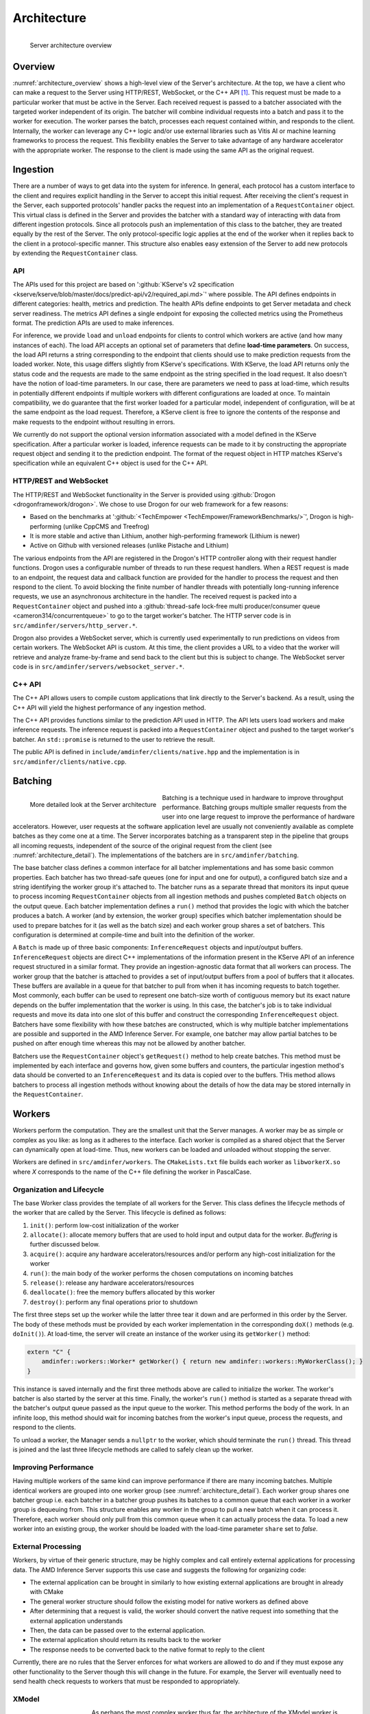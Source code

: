 ..
    Copyright 2021 Xilinx, Inc.
    Copyright 2022, Advanced Micro Devices, Inc.

    Licensed under the Apache License, Version 2.0 (the "License");
    you may not use this file except in compliance with the License.
    You may obtain a copy of the License at

        http://www.apache.org/licenses/LICENSE-2.0

    Unless required by applicable law or agreed to in writing, software
    distributed under the License is distributed on an "AS IS" BASIS,
    WITHOUT WARRANTIES OR CONDITIONS OF ANY KIND, either express or implied.
    See the License for the specific language governing permissions and
    limitations under the License.

Architecture
============

.. _architecture_overview:
.. figure:: assets/architecture.png
    :alt: Diagram showing AMD Inference Server's architecture
    :height: 400px
    :align: left

    Server architecture overview

    ..

Overview
--------

:numref:`architecture_overview` shows a high-level view of the Server's architecture.
At the top, we have a client who can make a request to the Server using HTTP/REST, WebSocket, or the C++ API [#f1]_.
This request must be made to a particular worker that must be active in the Server.
Each received request is passed to a batcher associated with the targeted worker independent of its origin.
The batcher will combine individual requests into a batch and pass it to the worker for execution.
The worker parses the batch, processes each request contained within, and responds to the client.
Internally, the worker can leverage any C++ logic and/or use external libraries such as Vitis AI or machine learning frameworks to process the request.
This flexibility enables the Server to take advantage of any hardware accelerator with the appropriate worker.
The response to the client is made using the same API as the original request.

Ingestion
---------

There are a number of ways to get data into the system for inference.
In general, each protocol has a custom interface to the client and requires explicit handling in the Server to accept this initial request.
After receiving the client's request in the Server, each supported protocols' handler packs the request into an implementation of a ``RequestContainer`` object.
This virtual class is defined in the Server and provides the batcher with a standard way of interacting with data from different ingestion protocols.
Since all protocols push an implementation of this class to the batcher, they are treated equally by the rest of the Server.
The only protocol-specific logic applies at the end of the worker when it replies back to the client in a protocol-specific manner.
This structure also enables easy extension of the Server to add new protocols by extending the ``RequestContainer`` class.

API
^^^

The APIs used for this project are based on ':github:`KServe's v2 specification <kserve/kserve/blob/master/docs/predict-api/v2/required_api.md>`' where possible.
The API defines endpoints in different categories: health, metrics and prediction.
The health APIs define endpoints to get Server metadata and check server readiness.
The metrics API defines a single endpoint for exposing the collected metrics using the Prometheus format.
The prediction APIs are used to make inferences.

For inference, we provide ``load`` and ``unload`` endpoints for clients to control which workers are active (and how many instances of each).
The load API accepts an optional set of parameters that define **load-time parameters**.
On success, the load API returns a string corresponding to the endpoint that clients should use to make prediction requests from the loaded worker.
Note, this usage differs slightly from KServe's specifications.
With KServe, the load API returns only the status code and the requests are made to the same endpoint as the string specified in the load request.
It also doesn't have the notion of load-time parameters.
In our case, there are parameters we need to pass at load-time, which results in potentially different endpoints if multiple workers with different configurations are loaded at once.
To maintain compatibility, we do guarantee that the first worker loaded for a particular model, independent of configuration, will be at the same endpoint as the load request.
Therefore, a KServe client is free to ignore the contents of the response and make requests to the endpoint without resulting in errors.

We currently do not support the optional version information associated with a model defined in the KServe specification.
After a particular worker is loaded, inference requests can be made to it by constructing the appropriate request object and sending it to the prediction endpoint.
The format of the request object in HTTP matches KServe's specification while an equivalent C++ object is used for the C++ API.

HTTP/REST and WebSocket
^^^^^^^^^^^^^^^^^^^^^^^

The HTTP/REST and WebSocket functionality in the Server is provided using :github:`Drogon <drogonframework/drogon>`. We chose to use Drogon for our web framework for a few reasons:

* Based on the benchmarks at ':github:`<TechEmpower <TechEmpower/FrameworkBenchmarks/>`', Drogon is high-performing (unlike CppCMS and Treefrog)
* It is more stable and active than Lithium, another high-performing framework (Lithium is newer)
* Active on Github with versioned releases (unlike Pistache and Lithium)

The various endpoints from the API are registered in the Drogon's HTTP controller along with their request handler functions.
Drogon uses a configurable number of threads to run these request handlers.
When a REST request is made to an endpoint, the request data and callback function are provided for the handler to process the request and then respond to the client.
To avoid blocking the finite number of handler threads with potentially long-running inference requests, we use an asynchronous architecture in the handler.
The received request is packed into a ``RequestContainer`` object and pushed into a :github:`thread-safe lock-free multi producer/consumer queue <cameron314/concurrentqueue>` to go to the target worker's batcher.
The HTTP server code is in ``src/amdinfer/servers/http_server.*``.

Drogon also provides a WebSocket server, which is currently used experimentally to run predictions on videos from certain workers.
The WebSocket API is custom.
At this time, the client provides a URL to a video that the worker will retrieve and analyze frame-by-frame and send back to the client but this is subject to change.
The WebSocket server code is in ``src/amdinfer/servers/websocket_server.*``.

C++ API
^^^^^^^

The C++ API allows users to compile custom applications that link directly to the Server's backend.
As a result, using the C++ API will yield the highest performance of any ingestion method.

The C++ API provides functions similar to the prediction API used in HTTP.
The API lets users load workers and make inference requests.
The inference request is packed into a ``RequestContainer`` object and pushed to the target worker's batcher.
An ``std::promise`` is returned to the user to retrieve the result.

The public API is defined in ``include/amdinfer/clients/native.hpp`` and the implementation is in ``src/amdinfer/clients/native.cpp``.

Batching
--------

.. _architecture_detail:
.. figure:: assets/architecture_detailed.png
    :alt: Diagram showing more detail in to the AMD Inference Server's architecture
    :height: 400px
    :align: left

    More detailed look at the Server architecture

    ..

Batching is a technique used in hardware to improve throughput performance.
Batching groups multiple smaller requests from the user into one large request to improve the performance of hardware accelerators.
However, user requests at the software application level are usually not conveniently available as complete batches as they come one at a time.
The Server incorporates batching as a transparent step in the pipeline that groups all incoming requests, independent of the source of the original request from the client (see :numref:`architecture_detail`).
The implementations of the batchers are in ``src/amdinfer/batching``.

The base batcher class defines a common interface for all batcher implementations and has some basic common properties.
Each batcher has two thread-safe queues (one for input and one for output), a configured batch size and a string identifying the worker group it's attached to.
The batcher runs as a separate thread that monitors its input queue to process incoming ``RequestContainer`` objects from all ingestion methods and pushes completed ``Batch`` objects on the output queue.
Each batcher implementation defines a ``run()`` method that provides the logic with which the batcher produces a batch.
A worker (and by extension, the worker group) specifies which batcher implementation should be used to prepare batches for it (as well as the batch size) and each worker group shares a set of batchers.
This configuration is determined at compile-time and built into the definition of the worker.

A ``Batch`` is made up of three basic components: ``InferenceRequest`` objects and input/output buffers.
``InferenceRequest`` objects are direct C++ implementations of the information present in the KServe API of an inference request structured in a similar format.
They provide an ingestion-agnostic data format that all workers can process.
The worker group that the batcher is attached to provides a set of input/output buffers from a pool of buffers that it allocates.
These buffers are available in a queue for that batcher to pull from when it has incoming requests to batch together.
Most commonly, each buffer can be used to represent one batch-size worth of contiguous memory but its exact nature depends on the buffer implementation that the worker is using.
In this case, the batcher's job is to take individual requests and move its data into one slot of this buffer and construct the corresponding ``InferenceRequest`` object.
Batchers have some flexibility with how these batches are constructed, which is why multiple batcher implementations are possible and supported in the AMD Inference Server.
For example, one batcher may allow partial batches to be pushed on after enough time whereas this may not be allowed by another batcher.

Batchers use the ``RequestContainer`` object's ``getRequest()`` method to help create batches.
This method must be implemented by each interface and governs how, given some buffers and counters, the particular ingestion method's data should be converted to an ``InferenceRequest`` and its data is copied over to the buffers.
THis method allows batchers to process all ingestion methods without knowing about the details of how the data may be stored internally in the ``RequestContainer``.


.. _architectureWorkers:

Workers
-------

Workers perform the computation.
They are the smallest unit that the Server manages.
A worker may be as simple or complex as you like: as long as it adheres to the interface.
Each worker is compiled as a shared object that the Server can dynamically open at load-time.
Thus, new workers can be loaded and unloaded without stopping the server.

Workers are defined in ``src/amdinfer/workers``.
The ``CMakeLists.txt`` file builds each worker as ``libworkerX.so`` where *X* corresponds to the name of the C++ file defining the worker in PascalCase.

Organization and Lifecycle
^^^^^^^^^^^^^^^^^^^^^^^^^^

The base Worker class provides the template of all workers for the Server.
This class defines the lifecycle methods of the worker that are called by the Server.
This lifecycle is defined as follows:

#.	``init()``: perform low-cost initialization of the worker
#.	``allocate()``: allocate memory buffers that are used to hold input and output data for the worker. `Buffering` is further discussed below.
#.	``acquire()``: acquire any hardware accelerators/resources and/or perform any high-cost initialization for the worker
#.	``run()``: the main body of the worker performs the chosen computations on incoming batches
#.	``release()``: release any hardware accelerators/resources
#.	``deallocate()``: free the memory buffers allocated by this worker
#.	``destroy()``: perform any final operations prior to shutdown

The first three steps set up the worker while the latter three tear it down and are performed in this order by the Server.
The body of these methods must be provided by each worker implementation in the corresponding ``doX()`` methods (e.g. ``doInit()``).
At load-time, the server will create an instance of the worker using its ``getWorker()`` method:

.. code-block:: c++

    extern "C" {
        amdinfer::workers::Worker* getWorker() { return new amdinfer::workers::MyWorkerClass(); }
    }

This instance is saved internally and the first three methods above are called to initialize the worker.
The worker's batcher is also started by the server at this time.
Finally, the worker's ``run()`` method is started as a separate thread with the batcher's output queue passed as the input queue to the worker.
This method performs the body of the work.
In an infinite loop, this method should wait for incoming batches from the worker's input queue, process the requests, and respond to the clients.

To unload a worker, the Manager sends a ``nullptr`` to the worker, which should terminate the ``run()`` thread.
This thread is joined and the last three lifecycle methods are called to safely clean up the worker.

Improving Performance
^^^^^^^^^^^^^^^^^^^^^

Having multiple workers of the same kind can improve performance if there are many incoming batches.
Multiple identical workers are grouped into one worker group (see :numref:`architecture_detail`).
Each worker group shares one batcher group i.e. each batcher in a batcher group pushes its batches to a common queue that each worker in a worker group is dequeuing from.
This structure enables any worker in the group to pull a new batch when it can process it.
Therefore, each worker should only pull from this common queue when it can actually process the data.
To load a new worker into an existing group, the worker should be loaded with the load-time parameter ``share`` set to *false*.

External Processing
^^^^^^^^^^^^^^^^^^^

Workers, by virtue of their generic structure, may be highly complex and call entirely external applications for processing data.
The AMD Inference Server supports this use case and suggests the following for organizing code:

* The external application can be brought in similarly to how existing external applications are brought in already with CMake
* The general worker structure should follow the existing model for native workers as defined above
* After determining that a request is valid, the worker should convert the native request into something that the external application understands
* Then, the data can be passed over to the external application.
* The external application should return its results back to the worker
* The response needs to be converted back to the native format to reply to the client

Currently, there are no rules that the Server enforces for what workers are allowed to do and if they must expose any other functionality to the Server though this will change in the future.
For example, the Server will eventually need to send health check requests to workers that must be responded to appropriately.

XModel
^^^^^^

.. _fig_xmodel:
.. figure:: assets/xmodel.png
    :alt: Diagram showing the structure of the XModel worker
    :height: 300px
    :align: left

    The XModel worker

    ..

As perhaps the most complex worker thus far, the architecture of the XModel worker is examined here in greater detail.
The XModel worker is intended to run an arbitrary XModel specified by the user on a Xilinx FPGA [#f3]_.
We take a look at the lifecycle of this worker in the following sections.

Initialization
""""""""""""""

The XModel worker needs a path to an XModel to run at load-time.
This XModel file is opened and parsed to get the graph and the first DPU subgraph (i.e. the first subgraph in the graph that is supposed to run on the FPGA).
In the future, we may support running an arbitrary number of subgraphs but this simple case is often sufficient.
Using this subgraph, we create a *Runner*, which is a thread-safe object defined in the Vitis-AI runtime and is responsible for submitting requests to the FPGA.
These objects are all saved as part of the internal state of the worker.

Allocation
""""""""""

We use a special buffer backend for the this worker: the VartTensorBuffer.
This custom type provides better compatibility with using the Runner as that expects ``vart::TensorBuffer`` objects to pass data to the FPGA.
Therefore, this worker creates buffers using this backend and passes them to the Manager.

Acquisition
"""""""""""

Since the Runner is thread-safe, we can use multiple threads to push data to the FPGA from the same Runner to improve throughput.
To enable this functionality, we incorporate an internal thread pool in the XModel worker.
Here, we set the size of this thread pool based on user parameters.

Run
"""

As with all workers, the XModel worker pulls batches from its inputs queue and checks if it's a ``nullptr`` before continuing to process the batch.
If valid, the batch is pushed into the thread pool, which internally assigns a lambda function to one of its internal threads to perform the processing.
This lambda function performs the same work that other workers normally perform directly in the ``run()`` method itself.
Here, for each batch, we push the data to the FPGA with the Runner and start preparing the response while waiting for the asynchronous operation to return.
Then, the response from the FPGA is parsed, the client response is populated with this data and the callback is called to respond back to the client.

To prevent the worker from pulling too many batches, an atomic counter is used to track the number of outstanding batches in the worker.
If the number is above a configured amount, then the worker doesn't pull more batches until it has processed some of the ones it already has.
This throttling is necessary for the work-stealing model for workers to work.

Cleanup
"""""""

There is almost no special cleanup required as the Vitis-AI objects that are part of the worker's state are smart pointers and are cleaned by the worker's destructor.
THe only non-default implementation of the clean-up functions is to stop the internal thread pool and join the threads.

Buffering
---------

.. _fig_buffering:
.. figure:: assets/buffer_lifecycle.png
    :alt: Diagram showing the buffer lifecycle
    :height: 400px
    :align: left

    The buffer lifecycle

Buffers are used to hold data internally within the server after receiving a request.
The implementations of buffers are in ``src/amdinfer/buffers``.

The lifecycle of buffers is shown in :numref:`fig_buffering`.
In ``allocate()``, the worker creates a buffer pool made of some number of buffers.
Using a buffer pool saves the cost of constantly allocating dynamic memory for each new request.
Instead, we can reuse the same set of buffers that are allocated by the worker at one time.
They are initially provided by the worker to the Manager which maintains a queue of buffers for storing the coalesced requests for one batch.
The buffers of all the workers in one group are maintained in this common queue.
They are consumed from the pool as the batcher creates batches and then the worker returns them to the pool after finishing work on a batch.
If the batcher needs a buffer but there are none available, the batcher can block execution until a buffer becomes available.
Thus, the number of buffers in the pool controls the number of active batches for a particular worker group.
Currently, there's no mechanism to change the number of buffers in the pool at run-time short of allocating a new worker or sending a large request that forces the automatic allocation of more buffers.
In the future, the number of buffers may be controllable from the Manager and dynamically managed depending on the number of requests.

Multiple kinds of buffer backends are supported by providing the appropriate wrappers.
For example, a simple implementation may use buffers allocated in CPU memory.
For more advanced sharing of data and to minimize data movement, buffers may be allocated in shared memory or on hardware accelerators.
Buffer backends extend the ``Buffer`` class.
They provide methods to write different data types into the buffer and access the underlying data at some offset.

Manager
-------

The shared state of the AMD Inference Server is maintained by the Manager: the active workers, their buffer pools, the endpoints and load-time parameters associated with them and is visualized+ in :numref:`architecture_detail`.
This information enables the ingestion protocols to query the Manager to retrieve a pointer to the correct batcher to use to push the ``RequestContainer`` object to the right one corresponding to the targeted worker.
To manage multiple versions of workers that may be running with different configurations, the Manager stores the load-time parameters, if any, and compares new parameters with ones its seen before to determine whether the newly loaded worker should be part of an existing worker group or a new one.
In the case that it's assigned to an existing worker group, the previously allocated endpoint is returned to the client.
If a new worker group is created, a new endpoint is reserved for this worker group and returned to the client.
The implementation is in ``src/amdinfer/core/manager.*``.

Loading a new worker results in the creation of a new ``WorkerInfo`` (see ``src/amdinfer/core/worker_info.*``) object which the Manager uses internally to hold all the information associated with the worker.
The worker class instance, its batcher, and its buffer pool are all stored in this object.
The ``WorkerInfo`` object provides two methods to create new workers: its constructor and an ``addAndStartWorker()`` method.
The former is used for a brand-new worker and creates queues for the buffer pools and initializes the private members of the class.
The latter loads the shared library associated with the worker, creates and saves the instance of the worker class, and starts its ``run()`` method in a new thread.

The Manager also provides methods to safely modify the shared state such as loading or unloading new workers.
Such actions must be taken with care because there are many threads that may need to modify state or make decisions based on the current state.
The Manager uses a queue and a separate thread for this purpose.
All methods that modify state enqueue requests to this queue.
These methods may be called from a multi-threaded context and so multiple duplicate or contradictory requests are possible.
The queue enforces serialization and defines an ordering for all incoming requests so they can be processed in this order by the new thread.
Here, duplicate or contradictory requests can be silently dropped so the shared state isn't corrupted.

Observation
-----------

Visibility into the server and its operations is provided through logging, metrics and tracing.
The implementations of these components is in ``src/amdinfer/observation``.

Logging
^^^^^^^

The Server uses :github:`spdlog <gabime/spdlog>` to provide logging.
By default, one logger is configured with ``initLogging()``, which logs data to a file on the disk and prints warning messages to the terminal as well.
The preprocesser directive form of logging is used throughout the Server, which enables all logging data to be optionally removed at compile-time.

Look at :ref:`logs` for more information.

Metrics
^^^^^^^

The Server uses :github:`prometheus-cpp <jupp0r/prometheus-cpp>` to provide metric collection in the Prometheus format.
The metric data can be queried via the web server at the ``/metrics`` endpoint.
At compile-time, the metrics of interest must be defined in the ``Metrics`` class.
It provides methods for functions in other classes to modify the metric state.
Metric collection can be disabled at compile-time with a CMake option.

Look at :ref:`metrics:metrics` for more information.

Tracing
^^^^^^^

The Server uses :github:`jaeger-client-cpp <jaegertracing/jaeger-client-cpp>` [#f2]_ to provide tracing.
Tracing tracks the time taken for different sections of the architecture to process a single request.
This data can be visualized in the Jaeger UI.
Tracing data can be disabled at compile-time with a CMake option.

Look at :ref:`tracing:tracing` for more information.

.. [#f1] Some methods are only available through HTTP at this time. Using the C++ API requires compiling an application linked against ``libamdinfer.so`` rather than making requests to a server.
.. [#f2] This library is deprecating and will be replaced with OpenTelemetry as recommended by Jaeger.
.. [#f3] There are currently some restrictions on what may be run such as the number of input/output tensors.
